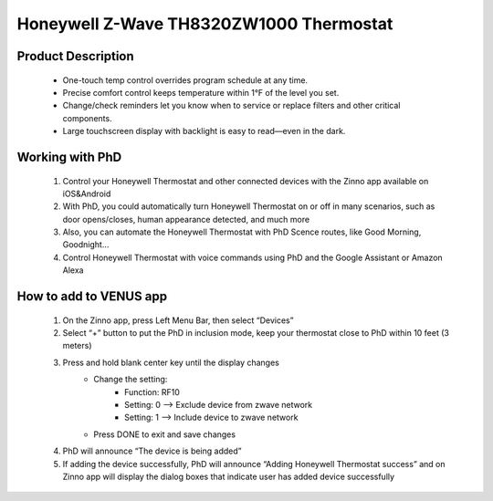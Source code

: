 Honeywell Z-Wave TH8320ZW1000 Thermostat
-----------------------------

	.. image:: ../../images/thermostat/honeywell_programmable.jpg
	.. :align: left

Product Description
~~~~~~~~~~~~~~~~~~~~~~~~~~
	- One-touch temp control overrides program schedule at any time.
	- Precise comfort control keeps temperature within 1°F of the level you set.
	- Change/check reminders let you know when to service or replace filters and other critical components.
	- Large touchscreen display with backlight is easy to read—even in the dark.

Working with PhD
~~~~~~~~~~~~~~~~~~~~~~~~~~~~~~~~~~~	
	#. Control your Honeywell Thermostat and other connected devices with the Zinno app available on iOS&Android
	#. With PhD, you could automatically turn Honeywell Thermostat on or off in many scenarios, such as door opens/closes, human appearance detected, and much more
	#. Also, you can automate the Honeywell Thermostat with PhD Scence routes, like Good Morning, Goodnight...	
	#. Control Honeywell Thermostat with voice commands using PhD and the Google Assistant or Amazon Alexa	
	
How to add to VENUS app  
~~~~~~~~~~~~~~~~~~~~~~~
	#. On the Zinno app, press Left Menu Bar, then select “Devices”
	#. Select “+” button to put the PhD in inclusion mode, keep your thermostat close to PhD within 10 feet (3 meters)
	#. Press and hold blank center key until the display changes
		- Change the setting:
			+ Function: RF10
			+ Setting: 0 --> Exclude device from zwave network
			+ Setting: 1 --> Include device to zwave network
		- Press DONE to exit and save changes
	#. PhD will announce “The device is being added”
	#. If adding the device successfully, PhD will announce “Adding Honeywell Thermostat success” and on Zinno app will display the dialog boxes that indicate user has added device successfully		

	.. image:: ../../images/thermostat/honeywell_programmable_adv_setting.png
	.. :align: center
	
.. Reference to control
.. ~~~~~~~~~~~~~~~~~~~~~~~~
	.. image:: ../../images/thermostat/honeywell_programmable_d1.png
	.. :align: center

.. Reference to status display
.. ~~~~~~~~~~~~~~~~~~~~~~~~~~~~~~
	.. image:: ../../images/thermostat/honeywell_programmable_d2.png
	.. :align: center


.. Basic setting
.. ~~~~~~~~~~~~~~~~
	#. Clock setting
	
		- Press CLOCK button
		- Press up/down button to adjust time (press and hold to advance the time more quickly)
		- Press DONE to save and exit
		
	#. Fan setting
		
		- Press FAN to select fan operation
		- Select:
			+ ON: fan is always on
			+ Auto: fan run only when the heating or cooling systems is on
			+ Circ: fan runs randomly about 35% of the time
		- Press DONE to save and exit
	
	#. System setting
	
		- Press SYSTEM button
		- Select:
			+ Heat: thermostat controls only the heating system
			+ Cool: thermostat controls only the cooling system
			+ Off: heating and cooling systems are off
			+ Auto: thermostat automatically selects heating or cooling depending on the indoor temperature
			+ Em heat: thermostat controls emergency and auxiliary heat
		- Press DONE to save and exit
	
	
.. Advance setting
.. ~~~~~~~~~~~~~~~~~~~
	#. Common setting steps
		
		- Press SYSTEM button
		- Press and hold center blank button until display change
		- Change Function and Setting 
		- Press DONE to save and exit
	
	#. Function and setting list
	
		================================	========================	======================================================
		Year setting				Function: 0120			20, 21 - Year 20xx, 21xx
		Year setting				Function: 0130			01 ~ 99 - ie: 2001, 2199
		Month setting				Function: 0140			1 ~ 12 - From Jan to Dec
		Date setting				Function: 0150			1 ~ 31 - Date in month
		Schedule on/off				Function: 0160			0/4 - None programmable/Programmable
		Restore energy saving schedule		Function: 0165			0/1 - No restore/Restore
		Continuous backlight			Function: 0280			0/1 - Not set/Set continuous backlight
		Temperature format			Function: 0320			0/1 - Farenheit/Celcius
		Enable daylight saving time		Function: 0330			0/1 - Disable/Enable
		Furnace filter change reminder		Function: 0500			0 - off
		
											1 - 10 days run time (about 1 month)
											
											2 - 30 days run time (about 3 month)
											
											3 - 60 days run time (about 6 month)
											
											4 - 90 days run time (about 9 month)
											
											5 - 120 days run time (about 1 year)
											
											6 - 180 days run time (about 1.5 years)
											
											7 - 270 days run time (about 2 years)
											
											8 - 365 days run time (about 3 years)
											
											9 - 30 calendar days
											
											10 - 60 calendar days
											
											11 - 90 calendar days
											
											12 - 120 calendar days
											
											13 - 180 calendar days
											
											14 - 365 calendar days
		UV lamp replacement reminder		Function: 0520			0 - off
		
											1 - 365 days
											
											2 - 720 days
		Adaptive interlligent recovery		Function: 0530			0/1 - On/Off function
		Program schedule periods		Function: 0540			2 - 2 program periods (Wake, Sleep)
		
											4 - 4 program periods (Wake, Leave, Return, Sleep)
		Heat energy saving setpoint		Function: 0615			65 - 40~90 oF
		
											18.5 - 4.5~32 oC
		Cool energy saving setpoint		Function: 0615			78 - 50~99 oF
		
											25.5 - 10~37 oC
		Clock format				Function: 0640			12 - 12 hours format
		
											24 - 24 hours format
		Screen lock				Function: 0670			0 - Screen is unlocked
		
											1 - All functions locked except temperature controls and CANCEL key
											
											2 - Screen is fully locked
		Z-Wave inclusion/exclusion		Function: RF10			0/1 - Exclude/Include
		Share Z-Wave node information		Function: RF20			0/1 - Idle/Send node
		================================	========================	======================================================

.. Link in Amazon
.. ~~~~~~~~~~~~~~~~~~~~
	https://www.amazon.com/Honeywell-YTH8320ZW1007-Enabled-Programmable-Thermostat/dp/B005EJ7YO2
	
.. Configuration description
.. ~~~~~~~~~~~~~~~~~~~~~~~~~~
	There is no configuration in this device.
	
